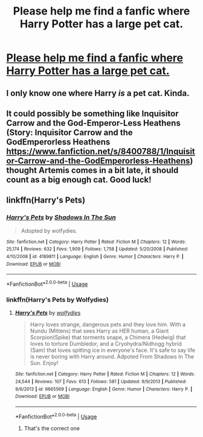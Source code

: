 #+TITLE: Please help me find a fanfic where Harry Potter has a large pet cat.

* [[https://www.reddit.com/r/FanFiction/comments/8u7k2t/please_help_me_find_a_fanfic_where_harry_potter/][Please help me find a fanfic where Harry Potter has a large pet cat.]]
:PROPERTIES:
:Score: 4
:DateUnix: 1530140885.0
:DateShort: 2018-Jun-28
:FlairText: Fic Search
:END:

** I only know one where Harry /is/ a pet cat. Kinda.
:PROPERTIES:
:Author: how_to_choose_a_name
:Score: 2
:DateUnix: 1530217044.0
:DateShort: 2018-Jun-29
:END:


** It could possibly be something like Inquisitor Carrow and the God-Emperor-Less Heathens (Story: Inquisitor Carrow and the GodEmperorless Heathens [[https://www.fanfiction.net/s/8400788/1/Inquisitor-Carrow-and-the-GodEmperorless-Heathens]]) thought Artemis comes in a bit late, it should count as a big enough cat. Good luck!
:PROPERTIES:
:Author: MrZwerg
:Score: 2
:DateUnix: 1530250174.0
:DateShort: 2018-Jun-29
:END:


** linkffn(Harry's Pets)
:PROPERTIES:
:Author: Mac_cy
:Score: 1
:DateUnix: 1530353736.0
:DateShort: 2018-Jun-30
:END:

*** [[https://www.fanfiction.net/s/4189811/1/][*/Harry's Pets/*]] by [[https://www.fanfiction.net/u/1545604/Shadows-In-The-Sun][/Shadows In The Sun/]]

#+begin_quote
  Adopted by wolfydies.
#+end_quote

^{/Site/:} ^{fanfiction.net} ^{*|*} ^{/Category/:} ^{Harry} ^{Potter} ^{*|*} ^{/Rated/:} ^{Fiction} ^{M} ^{*|*} ^{/Chapters/:} ^{12} ^{*|*} ^{/Words/:} ^{25,174} ^{*|*} ^{/Reviews/:} ^{632} ^{*|*} ^{/Favs/:} ^{1,909} ^{*|*} ^{/Follows/:} ^{1,758} ^{*|*} ^{/Updated/:} ^{5/20/2008} ^{*|*} ^{/Published/:} ^{4/10/2008} ^{*|*} ^{/id/:} ^{4189811} ^{*|*} ^{/Language/:} ^{English} ^{*|*} ^{/Genre/:} ^{Humor} ^{*|*} ^{/Characters/:} ^{Harry} ^{P.} ^{*|*} ^{/Download/:} ^{[[http://www.ff2ebook.com/old/ffn-bot/index.php?id=4189811&source=ff&filetype=epub][EPUB]]} ^{or} ^{[[http://www.ff2ebook.com/old/ffn-bot/index.php?id=4189811&source=ff&filetype=mobi][MOBI]]}

--------------

*FanfictionBot*^{2.0.0-beta} | [[https://github.com/tusing/reddit-ffn-bot/wiki/Usage][Usage]]
:PROPERTIES:
:Author: FanfictionBot
:Score: 1
:DateUnix: 1530353753.0
:DateShort: 2018-Jun-30
:END:


*** linkffn(Harry's Pets by Wolfydies)
:PROPERTIES:
:Author: Mac_cy
:Score: 1
:DateUnix: 1530353938.0
:DateShort: 2018-Jun-30
:END:

**** [[https://www.fanfiction.net/s/9665569/1/][*/Harry's Pets/*]] by [[https://www.fanfiction.net/u/2863104/wolfydies][/wolfydies/]]

#+begin_quote
  Harry loves strange, dangerous pets and they love him. With a Nundu (Mittens) that sees Harry as HER human, a Giant Scorpion(Spike) that torments snape, a Chimera (Hedwig) that loves to torture Dumbledor, and a Cryohydra/Nidhogg hybrid (Sam) that loves spitting ice in everyone's face. It's safe to say life is never boring with Harry around. Adpoted From Shadows In The Sun. Enjoy!
#+end_quote

^{/Site/:} ^{fanfiction.net} ^{*|*} ^{/Category/:} ^{Harry} ^{Potter} ^{*|*} ^{/Rated/:} ^{Fiction} ^{M} ^{*|*} ^{/Chapters/:} ^{12} ^{*|*} ^{/Words/:} ^{24,544} ^{*|*} ^{/Reviews/:} ^{107} ^{*|*} ^{/Favs/:} ^{613} ^{*|*} ^{/Follows/:} ^{581} ^{*|*} ^{/Updated/:} ^{9/9/2013} ^{*|*} ^{/Published/:} ^{9/6/2013} ^{*|*} ^{/id/:} ^{9665569} ^{*|*} ^{/Language/:} ^{English} ^{*|*} ^{/Genre/:} ^{Humor} ^{*|*} ^{/Characters/:} ^{Harry} ^{P.} ^{*|*} ^{/Download/:} ^{[[http://www.ff2ebook.com/old/ffn-bot/index.php?id=9665569&source=ff&filetype=epub][EPUB]]} ^{or} ^{[[http://www.ff2ebook.com/old/ffn-bot/index.php?id=9665569&source=ff&filetype=mobi][MOBI]]}

--------------

*FanfictionBot*^{2.0.0-beta} | [[https://github.com/tusing/reddit-ffn-bot/wiki/Usage][Usage]]
:PROPERTIES:
:Author: FanfictionBot
:Score: 1
:DateUnix: 1530354013.0
:DateShort: 2018-Jun-30
:END:

***** That's the correct one
:PROPERTIES:
:Author: Mac_cy
:Score: 1
:DateUnix: 1530354039.0
:DateShort: 2018-Jun-30
:END:
